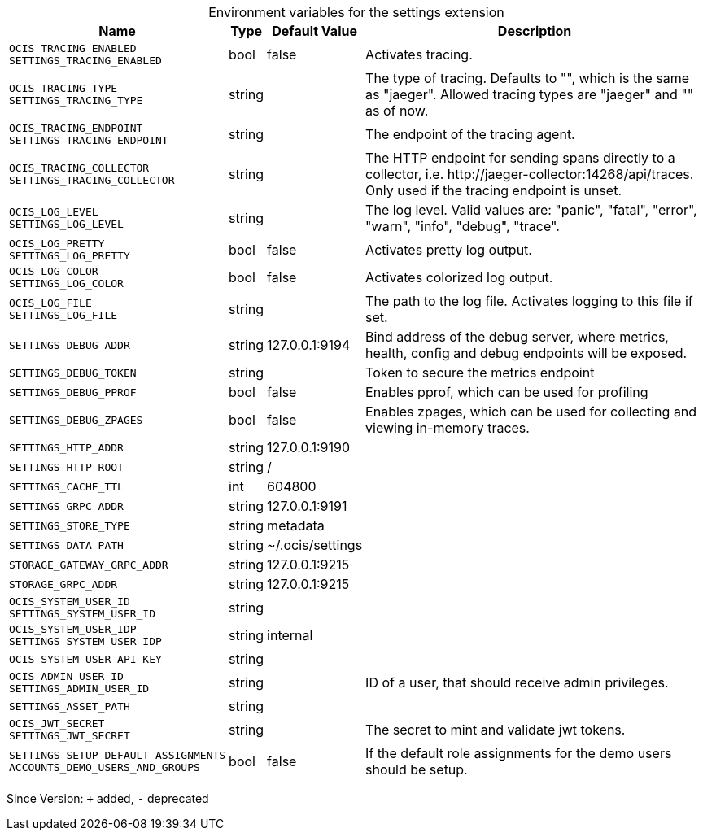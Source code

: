 [caption=]
.Environment variables for the settings extension
[width="100%",cols="~,~,~,~",options="header"]
|===
| Name
| Type
| Default Value
| Description

|`OCIS_TRACING_ENABLED` +
`SETTINGS_TRACING_ENABLED`
| bool
a| [subs=-attributes]
false 
a| [subs=-attributes]
Activates tracing.

|`OCIS_TRACING_TYPE` +
`SETTINGS_TRACING_TYPE`
| string
a| [subs=-attributes]
 
a| [subs=-attributes]
The type of tracing. Defaults to "", which is the same as "jaeger". Allowed tracing types are "jaeger" and "" as of now.

|`OCIS_TRACING_ENDPOINT` +
`SETTINGS_TRACING_ENDPOINT`
| string
a| [subs=-attributes]
 
a| [subs=-attributes]
The endpoint of the tracing agent.

|`OCIS_TRACING_COLLECTOR` +
`SETTINGS_TRACING_COLLECTOR`
| string
a| [subs=-attributes]
 
a| [subs=-attributes]
The HTTP endpoint for sending spans directly to a collector, i.e. \http://jaeger-collector:14268/api/traces. Only used if the tracing endpoint is unset.

|`OCIS_LOG_LEVEL` +
`SETTINGS_LOG_LEVEL`
| string
a| [subs=-attributes]
 
a| [subs=-attributes]
The log level. Valid values are: "panic", "fatal", "error", "warn", "info", "debug", "trace".

|`OCIS_LOG_PRETTY` +
`SETTINGS_LOG_PRETTY`
| bool
a| [subs=-attributes]
false 
a| [subs=-attributes]
Activates pretty log output.

|`OCIS_LOG_COLOR` +
`SETTINGS_LOG_COLOR`
| bool
a| [subs=-attributes]
false 
a| [subs=-attributes]
Activates colorized log output.

|`OCIS_LOG_FILE` +
`SETTINGS_LOG_FILE`
| string
a| [subs=-attributes]
 
a| [subs=-attributes]
The path to the log file. Activates logging to this file if set.

|`SETTINGS_DEBUG_ADDR`
| string
a| [subs=-attributes]
127.0.0.1:9194 
a| [subs=-attributes]
Bind address of the debug server, where metrics, health, config and debug endpoints will be exposed.

|`SETTINGS_DEBUG_TOKEN`
| string
a| [subs=-attributes]
 
a| [subs=-attributes]
Token to secure the metrics endpoint

|`SETTINGS_DEBUG_PPROF`
| bool
a| [subs=-attributes]
false 
a| [subs=-attributes]
Enables pprof, which can be used for profiling

|`SETTINGS_DEBUG_ZPAGES`
| bool
a| [subs=-attributes]
false 
a| [subs=-attributes]
Enables zpages, which can be used for collecting and viewing in-memory traces.

|`SETTINGS_HTTP_ADDR`
| string
a| [subs=-attributes]
127.0.0.1:9190 
a| [subs=-attributes]


|`SETTINGS_HTTP_ROOT`
| string
a| [subs=-attributes]
/ 
a| [subs=-attributes]


|`SETTINGS_CACHE_TTL`
| int
a| [subs=-attributes]
604800 
a| [subs=-attributes]


|`SETTINGS_GRPC_ADDR`
| string
a| [subs=-attributes]
127.0.0.1:9191 
a| [subs=-attributes]


|`SETTINGS_STORE_TYPE`
| string
a| [subs=-attributes]
metadata 
a| [subs=-attributes]


|`SETTINGS_DATA_PATH`
| string
a| [subs=-attributes]
~/.ocis/settings 
a| [subs=-attributes]


|`STORAGE_GATEWAY_GRPC_ADDR`
| string
a| [subs=-attributes]
127.0.0.1:9215 
a| [subs=-attributes]


|`STORAGE_GRPC_ADDR`
| string
a| [subs=-attributes]
127.0.0.1:9215 
a| [subs=-attributes]


|`OCIS_SYSTEM_USER_ID` +
`SETTINGS_SYSTEM_USER_ID`
| string
a| [subs=-attributes]
 
a| [subs=-attributes]


|`OCIS_SYSTEM_USER_IDP` +
`SETTINGS_SYSTEM_USER_IDP`
| string
a| [subs=-attributes]
internal 
a| [subs=-attributes]


|`OCIS_SYSTEM_USER_API_KEY`
| string
a| [subs=-attributes]
 
a| [subs=-attributes]


|`OCIS_ADMIN_USER_ID` +
`SETTINGS_ADMIN_USER_ID`
| string
a| [subs=-attributes]
 
a| [subs=-attributes]
ID of a user, that should receive admin privileges.

|`SETTINGS_ASSET_PATH`
| string
a| [subs=-attributes]
 
a| [subs=-attributes]


|`OCIS_JWT_SECRET` +
`SETTINGS_JWT_SECRET`
| string
a| [subs=-attributes]
 
a| [subs=-attributes]
The secret to mint and validate jwt tokens.

|`SETTINGS_SETUP_DEFAULT_ASSIGNMENTS` +
`ACCOUNTS_DEMO_USERS_AND_GROUPS`
| bool
a| [subs=-attributes]
false 
a| [subs=-attributes]
If the default role assignments for the demo users should be setup.
|===

Since Version: `+` added, `-` deprecated
